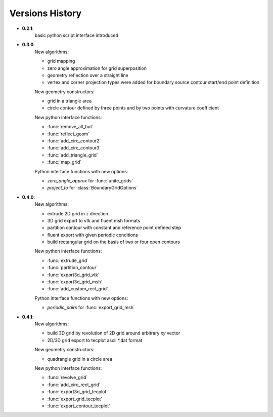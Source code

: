Versions History
=================

.. py:module:: hybmeshpack.hmscript

* **0.2.1**:
   basic python script interface introduced
* **0.3.0**:
   New algorithms:

   * grid mapping
   * zero angle approximation for grid superposition
   * geometry reflection over a straight line
   * vertex and corner projection types were added for boundary
     source contour start/end point definition

   New geometry constructors:
   
   * grid in a triangle area
   * circle contour defined by three points and
     by two points with curvature coefficient

   New python interface functions:

   * :func:`remove_all_but`
   * :func:`reflect_geom` 
   * :func:`add_circ_contour2`
   * :func:`add_circ_contour3`
   * :func:`add_triangle_grid`
   * :func:`map_grid`

   Python interface functions with new options:

   * *zero_angle_approx* for :func:`unite_grids`
   * *project_to* for :class:`BoundaryGridOptions`
* **0.4.0**:
   New algorithms:

   * extrude 2D grid in z direction
   * 3D grid export to vtk and fluent msh formats
   * partition contour with constant and reference point defined step
   * fluent export with given periodic conditions
   * build rectangular grid on the basis of two or four open contours

   New python interface functions:

   * :func:`extrude_grid`
   * :func:`partition_contour` 
   * :func:`export3d_grid_vtk`
   * :func:`export3d_grid_msh`
   * :func:`add_custom_rect_grid`

   Python interface functions with new options:

   * *periodic_pairs* for :func:`export_grid_msh`
* **0.4.1**:
   New algorithms:

   * build 3D grid by revolution of 2D grid around arbitrary `xy` vector
   * 2D/3D grid export to tecplot ascii \*.dat format

   New geometry constructors:
   
   * quadrangle grid in a circle area

   New python interface functions:

   * :func:`revolve_grid`
   * :func:`add_circ_rect_grid` 
   * :func:`export3d_grid_tecplot`
   * :func:`export_grid_tecplot`
   * :func:`export_contour_tecplot`
